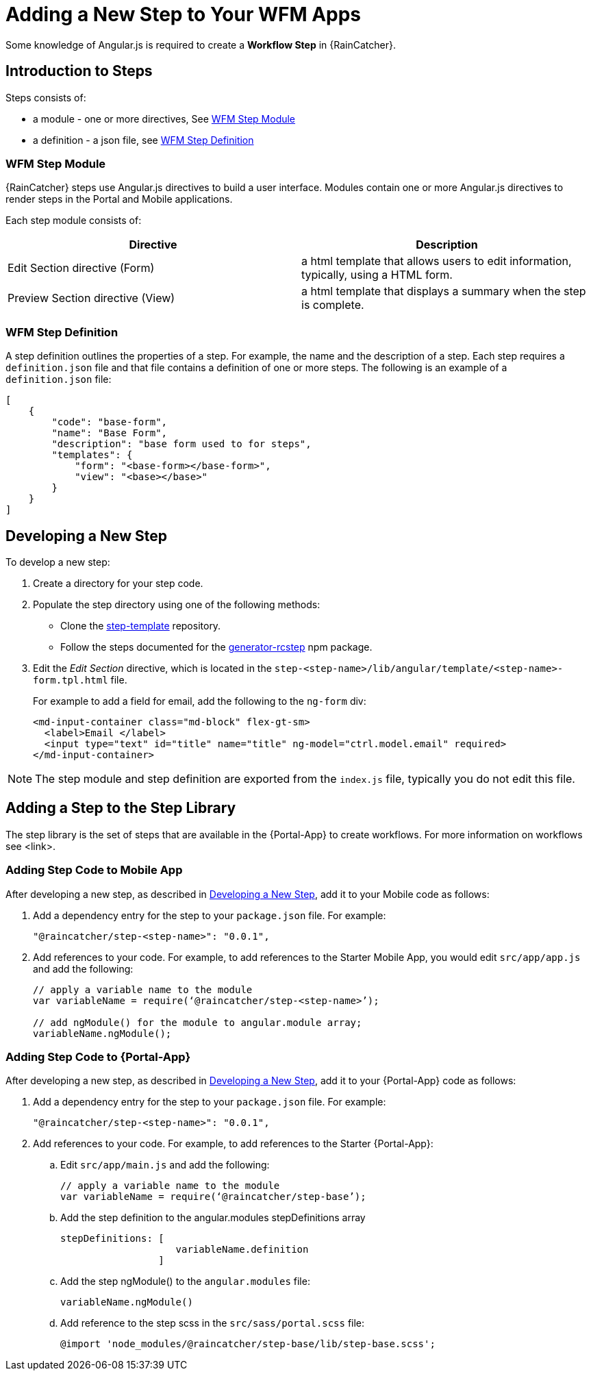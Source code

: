 
[id='{context}-con-workflow-step']
= Adding a New Step to Your WFM Apps

Some knowledge of Angular.js is required to create a *Workflow Step* in {RainCatcher}.

== Introduction to Steps
Steps consists of:

* a module - one or more directives, See xref:wfm-step-module[]
* a definition - a json file, see xref:wfm-definition[]


[[wfm-step-module]]
=== WFM Step Module

{RainCatcher} steps use Angular.js directives to build a user interface. Modules contain one or more Angular.js directives to render steps in the Portal and Mobile applications.

Each step module consists of:

|===
|Directive |Description

|Edit Section directive (Form)
|a html template that allows users to edit information, typically, using a HTML form.

|Preview Section directive (View)
|a html template that displays a summary when the step is complete.

|===



[[wfm-definition]]
=== WFM Step Definition

A step definition outlines the properties of a step. For example, the name and the description of a step.
Each step requires a `definition.json` file and that file contains a definition of one or more steps. 
The following is an example of a `definition.json` file:

[source,json]
----
[
    {
        "code": "base-form",
        "name": "Base Form",
        "description": "base form used to for steps",
        "templates": {
            "form": "<base-form></base-form>",
            "view": "<base></base>"
        }
    }
]
----

[[developing-a-new-step]]
== Developing a New Step

To develop a new step:

. Create a directory for your step code.
. Populate the step directory using one of the following methods:
+
* Clone the link:https://github.com/feedhenry-raincatcher/step-template.git[step-template] repository.
+
* Follow the steps documented for the link:https://www.npmjs.com/package/generator-rcstep[generator-rcstep] npm package.
. Edit the _Edit Section_ directive, which is located in the `step-<step-name>/lib/angular/template/<step-name>-form.tpl.html` file.
+
For example to add a field for email, add the following to the `ng-form` div:
+
[source]
----
<md-input-container class="md-block" flex-gt-sm>
  <label>Email </label>
  <input type="text" id="title" name="title" ng-model="ctrl.model.email" required>
</md-input-container>
----


NOTE: The step module and step definition are exported from the `index.js` file, typically you do not edit this file.

[[adding-step-to-library]]
== Adding a Step to the Step Library

The step library is the set of steps that are available in the {Portal-App} to create workflows. For more information on workflows see <link>.

=== Adding Step Code to Mobile App

After developing a new step, as described in xref:developing-a-new-step[], add it to your Mobile  code as follows:

. Add a dependency entry for the step to your `package.json` file. For example:
+
----
"@raincatcher/step-<step-name>": "0.0.1",
----
. Add references to  your code. For example, to add references to the Starter Mobile App, you would edit `src/app/app.js` and add the following:
+
----
// apply a variable name to the module
var variableName = require(‘@raincatcher/step-<step-name>’);

// add ngModule() for the module to angular.module array;
variableName.ngModule();
----

=== Adding Step Code to {Portal-App}

After developing a new step, as described in xref:developing-a-new-step[], add it to your {Portal-App} code as follows:

. Add a dependency entry for the step to your `package.json` file. For example:
+
----
"@raincatcher/step-<step-name>": "0.0.1",
----
. Add references to  your code. For example, to add references to the Starter {Portal-App}:

.. Edit `src/app/main.js` and add the following:
+
----
// apply a variable name to the module
var variableName = require(‘@raincatcher/step-base’);
----
.. Add the step definition to the angular.modules stepDefinitions array
+
----
stepDefinitions: [
                    variableName.definition 
                 ]
----
.. Add the step ngModule() to the  `angular.modules` file:
+
----
variableName.ngModule()
----
.. Add reference to the step scss in the  `src/sass/portal.scss` file:
+
----
@import 'node_modules/@raincatcher/step-base/lib/step-base.scss';
----
